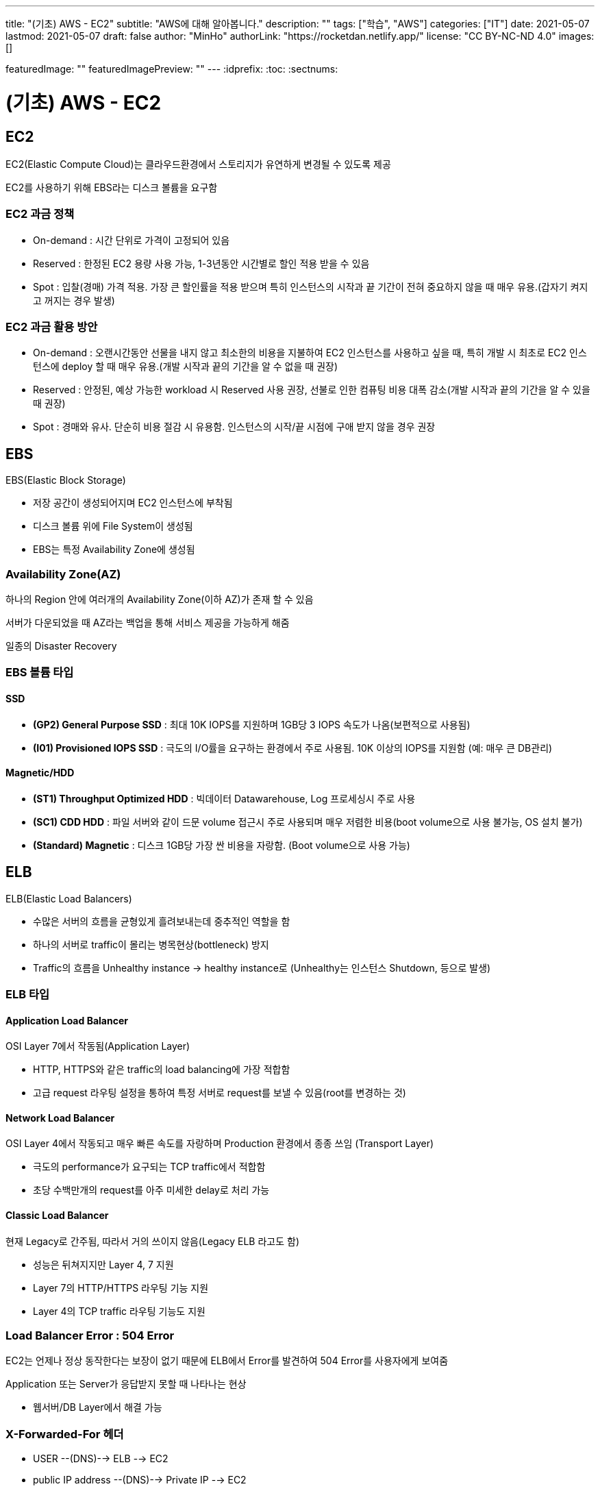 ---
title: "(기초) AWS - EC2"
subtitle: "AWS에 대해 알아봅니다."
description: ""
tags: ["학습", "AWS"]
categories: ["IT"]
date: 2021-05-07
lastmod: 2021-05-07
draft: false
author: "MinHo"
authorLink: "https://rocketdan.netlify.app/"
license: "CC BY-NC-ND 4.0"
images: []

featuredImage: ""
featuredImagePreview: ""
---
:idprefix:
:toc:
:sectnums:


= (기초) AWS - EC2

== EC2
EC2(Elastic Compute Cloud)는 클라우드환경에서 스토리지가 유연하게 변경될 수 있도록 제공

EC2를 사용하기 위해 EBS라는 디스크 볼륨을 요구함

=== EC2 과금 정책
 - On-demand : 시간 단위로 가격이 고정되어 있음
 - Reserved : 한정된 EC2 용량 사용 가능, 1-3년동안 시간별로 할인 적용 받을 수 있음
 - Spot : 입찰(경매) 가격 적용. 가장 큰 할인률을 적용 받으며 특히 인스턴스의 시작과 끝 기간이 전혀 중요하지 않을 때 매우 유용.(갑자기 켜지고 꺼지는 경우 발생)

=== EC2 과금 활용 방안
- On-demand : 오랜시간동안 선물을 내지 않고 최소한의 비용을 지불하여 EC2 인스턴스를 사용하고 싶을 때, 특히 개발 시 최초로 EC2 인스턴스에 deploy 할 때 매우 유용.(개발 시작과 끝의 기간을 알 수 없을 때 권장)

- Reserved : 안정된, 예상 가능한 workload 시 Reserved 사용 권장, 선불로 인한 컴퓨팅 비용 대폭 감소(개발 시작과 끝의 기간을 알 수 있을 때 권장)

- Spot : 경매와 유사. 단순히 비용 절감 시 유용함. 인스턴스의 시작/끝 시점에 구애 받지 않을 경우 권장


== EBS
EBS(Elastic Block Storage)

 - 저장 공간이 생성되어지며 EC2 인스턴스에 부착됨
 - 디스크 볼륨 위에 File System이 생성됨
 - EBS는 특정 Availability Zone에 생성됨

=== Availability Zone(AZ)
하나의 Region 안에 여러개의 Availability Zone(이하 AZ)가 존재 할 수 있음

서버가 다운되었을 때 AZ라는 백업을 통해 서비스 제공을 가능하게 해줌

일종의 Disaster Recovery

=== EBS 볼륨 타입

==== SSD
- *(GP2) General Purpose SSD* : 최대 10K IOPS를 지원하며 1GB당 3 IOPS 속도가 나옴(보편적으로 사용됨)
- *(I01) Provisioned IOPS SSD* : 극도의 I/O률을 요구하는 환경에서 주로 사용됨. 10K 이상의 IOPS를 지원함 (예: 매우 큰 DB관리)

==== Magnetic/HDD
- *(ST1) Throughput Optimized HDD* : 빅데이터 Datawarehouse, Log 프로세싱시 주로 사용
- *(SC1) CDD HDD* : 파일 서버와 같이 드문 volume 접근시 주로 사용되며 매우 저렴한 비용(boot volume으로 사용 불가능, OS 설치 불가)
- *(Standard) Magnetic* : 디스크 1GB당 가장 싼 비용을 자랑함. (Boot volume으로 사용 가능)


== ELB
ELB(Elastic Load Balancers)

- 수많은 서버의 흐름을 균형있게 흘려보내는데 중추적인 역할을 함
- 하나의 서버로 traffic이 몰리는 병목현상(bottleneck) 방지
- Traffic의 흐름을 Unhealthy instance -> healthy instance로
(Unhealthy는 인스턴스 Shutdown, 등으로 발생)

=== ELB 타입

==== Application Load Balancer
OSI Layer 7에서 작동됨(Application Layer)

- HTTP, HTTPS와 같은 traffic의 load balancing에 가장 적합함
- 고급 request 라우팅 설정을 통하여 특정 서버로 request를 보낼 수 있음(root를 변경하는 것)

==== Network Load Balancer
OSI Layer 4에서 작동되고 매우 빠른 속도를 자랑하며 Production 환경에서 종종 쓰임
(Transport Layer)

- 극도의 performance가 요구되는 TCP traffic에서 적합함
- 초당 수백만개의 request를 아주 미세한 delay로 처리 가능

==== Classic Load Balancer
현재 Legacy로 간주됨, 따라서 거의 쓰이지 않음(Legacy ELB 라고도 함)

- 성능은 뒤쳐지지만 Layer 4, 7 지원
- Layer 7의 HTTP/HTTPS 라우팅 기능 지원
- Layer 4의 TCP traffic 라우팅 기능도 지원


=== Load Balancer Error : 504 Error
EC2는 언제나 정상 동작한다는 보장이 없기 때문에 ELB에서 Error를 발견하여 504 Error를 사용자에게 보여줌

Application 또는 Server가 응답받지 못할 때 나타나는 현상

- 웹서버/DB Layer에서 해결 가능

=== X-Forwarded-For 헤더

- USER --(DNS)--> ELB --> EC2
- public IP address --(DNS)--> Private IP --> EC2
- 152.12.3.225 --(DNS)--> 10.0.0.23 --> 10.0.0.23
- 따라서 EC2는 Private IP address 밖에 볼 수가 없음
- 하지만 EC2는 X-Forwarded-For 헤더 를 사용해 public IP address 를 알 수 있음


== Route53
AWS에서 제공하는 DNS 서비스. 도메인 주소를 구매하여 아래 3가지와 연결가능

- S3 Bucket
- EC2 instance
- Load Balancer